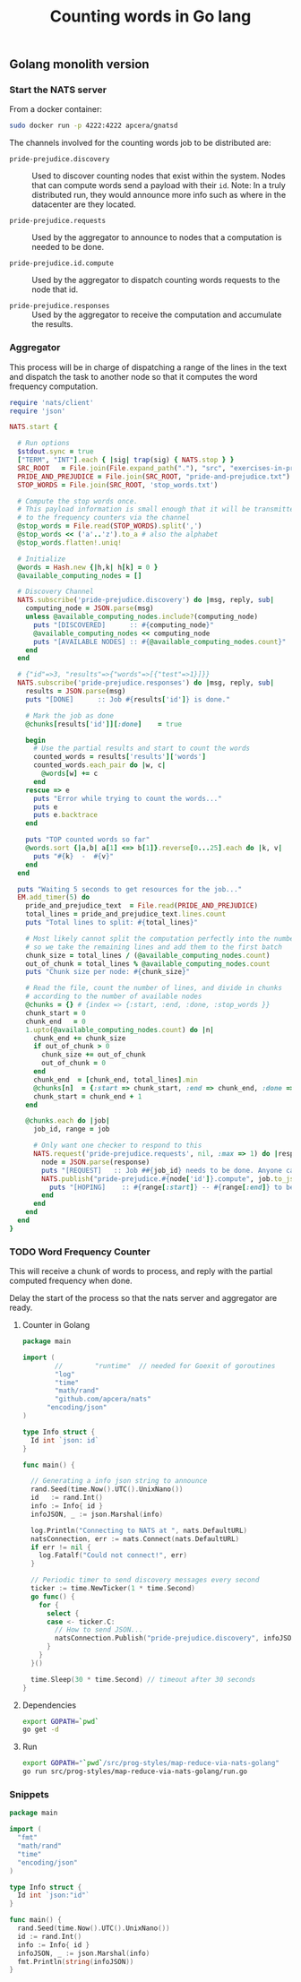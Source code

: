 #+TITLE: Counting words in Go lang

** Golang monolith version

*** Start the NATS server

From a docker container:

#+name: nats-server
#+BEGIN_SRC sh :results output code
sudo docker run -p 4222:4222 apcera/gnatsd
#+END_SRC

The channels involved for the counting words job
to be distributed are:

- =pride-prejudice.discovery= ::
   Used to discover counting nodes that exist within the system.
   Nodes that can compute words send a payload with their =id=.
   Note: In a truly distributed run, they would announce more info
   such as where in the datacenter are they located.

- =pride-prejudice.requests= :: 
   Used by the aggregator to announce to nodes that a computation is needed to be done.

- =pride-prejudice.id.compute= ::
   Used by the aggregator to dispatch counting words requests to the node that id.
     
- =pride-prejudice.responses= ::
   Used by the aggregator to receive the computation and accumulate the results.

*** Aggregator

This process will be in charge of dispatching a range of the lines
in the text and dispatch the task to another node so that it computes
the word frequency computation.

#+name: aggregator
#+begin_src ruby :sleep 5
  require 'nats/client'
  require 'json'

  NATS.start {

    # Run options
    $stdout.sync = true
    ["TERM", "INT"].each { |sig| trap(sig) { NATS.stop } }
    SRC_ROOT   = File.join(File.expand_path("."), "src", "exercises-in-programming-style")
    PRIDE_AND_PREJUDICE = File.join(SRC_ROOT, "pride-and-prejudice.txt")
    STOP_WORDS = File.join(SRC_ROOT, 'stop_words.txt')

    # Compute the stop words once.
    # This payload information is small enough that it will be transmitted
    # to the frequency counters via the channel
    @stop_words = File.read(STOP_WORDS).split(',')
    @stop_words << ('a'..'z').to_a # also the alphabet
    @stop_words.flatten!.uniq!

    # Initialize
    @words = Hash.new {|h,k| h[k] = 0 }
    @available_computing_nodes = []

    # Discovery Channel
    NATS.subscribe('pride-prejudice.discovery') do |msg, reply, sub|
      computing_node = JSON.parse(msg)
      unless @available_computing_nodes.include?(computing_node)
        puts "[DISCOVERED]      :: #{computing_node}"
        @available_computing_nodes << computing_node
        puts "[AVAILABLE NODES] :: #{@available_computing_nodes.count}"
      end
    end

    # {"id"=>3, "results"=>{"words"=>[{"test"=>1}]}}
    NATS.subscribe('pride-prejudice.responses') do |msg, reply, sub|
      results = JSON.parse(msg)
      puts "[DONE]      :: Job #{results['id']} is done."

      # Mark the job as done
      @chunks[results['id']][:done]    = true

      begin
        # Use the partial results and start to count the words
        counted_words = results['results']['words']
        counted_words.each_pair do |w, c|
          @words[w] += c
        end
      rescue => e
        puts "Error while trying to count the words..."
        puts e
        puts e.backtrace
      end

      puts "TOP counted words so far"
      @words.sort {|a,b| a[1] <=> b[1]}.reverse[0...25].each do |k, v|
        puts "#{k}  -  #{v}"
      end
    end

    puts "Waiting 5 seconds to get resources for the job..."
    EM.add_timer(5) do
      pride_and_prejudice_text  = File.read(PRIDE_AND_PREJUDICE)
      total_lines = pride_and_prejudice_text.lines.count
      puts "Total lines to split: #{total_lines}"

      # Most likely cannot split the computation perfectly into the number of nodes,
      # so we take the remaining lines and add them to the first batch
      chunk_size = total_lines / (@available_computing_nodes.count)
      out_of_chunk = total_lines % @available_computing_nodes.count
      puts "Chunk size per node: #{chunk_size}"

      # Read the file, count the number of lines, and divide in chunks
      # according to the number of available nodes
      @chunks = {} # {index => {:start, :end, :done, :stop_words }}
      chunk_start = 0
      chunk_end   = 0
      1.upto(@available_computing_nodes.count) do |n|
        chunk_end += chunk_size
        if out_of_chunk > 0
          chunk_size += out_of_chunk
          out_of_chunk = 0
        end
        chunk_end  = [chunk_end, total_lines].min
        @chunks[n]  = {:start => chunk_start, :end => chunk_end, :done => false, :stop_words => @stop_words }
        chunk_start = chunk_end + 1
      end

      @chunks.each do |job|
        job_id, range = job

        # Only want one checker to respond to this
        NATS.request('pride-prejudice.requests', nil, :max => 1) do |response|
          node = JSON.parse(response)
          puts "[REQUEST]   :: Job ##{job_id} needs to be done. Anyone can help? Range is (#{range[:start]}:#{range[:end]})"
          NATS.publish("pride-prejudice.#{node['id']}.compute", job.to_json) do
            puts "[HOPING]    :: #{range[:start]} -- #{range[:end]} to be done by #{node['id']}."
          end
        end
      end
    end
  }
#+END_SRC

*** TODO Word Frequency Counter

This will receive a chunk of words to process, and reply 
with the partial computed frequency when done.

Delay the start of the process so that the nats server and aggregator are ready.

**** Counter in Golang

#+BEGIN_SRC go :tangle src/prog-styles/map-reduce-via-nats-golang/run.go :mkdirp true :sleep 2
package main

import (
        //        "runtime"  // needed for Goexit of goroutines
        "log"
        "time"
        "math/rand"
        "github.com/apcera/nats"
	  "encoding/json"
)

type Info struct {
  Id int `json: id`
}

func main() {

  // Generating a info json string to announce
  rand.Seed(time.Now().UTC().UnixNano())
  id   := rand.Int()
  info := Info{ id }
  infoJSON, _ := json.Marshal(info)

  log.Println("Connecting to NATS at ", nats.DefaultURL)
  natsConnection, err := nats.Connect(nats.DefaultURL)
  if err != nil {
    log.Fatalf("Could not connect!", err)
  }

  // Periodic timer to send discovery messages every second
  ticker := time.NewTicker(1 * time.Second)
  go func() {
    for {
      select {
      case <- ticker.C:
        // How to send JSON...
        natsConnection.Publish("pride-prejudice.discovery", infoJSON)
      }
    }
  }()

  time.Sleep(30 * time.Second) // timeout after 30 seconds
}
#+END_SRC

**** Dependencies

#+name: go-get-dependencies
#+BEGIN_SRC sh :dir src/prog-styles/map-reduce-via-nats-golang
export GOPATH=`pwd`
go get -d
#+END_SRC

**** Run

#+name: run-frequency-counter
#+BEGIN_SRC sh 
export GOPATH="`pwd`/src/prog-styles/map-reduce-via-nats-golang"
go run src/prog-styles/map-reduce-via-nats-golang/run.go
#+END_SRC
*** Snippets

#+BEGIN_SRC go :results output code
package main

import (
  "fmt"
  "math/rand"
  "time"
  "encoding/json"
)

type Info struct {
  Id int `json:"id"`
}

func main() {
  rand.Seed(time.Now().UTC().UnixNano())
  id := rand.Int()
  info := Info{ id }
  infoJSON, _ := json.Marshal(info)
  fmt.Println(string(infoJSON))
}
#+END_SRC

